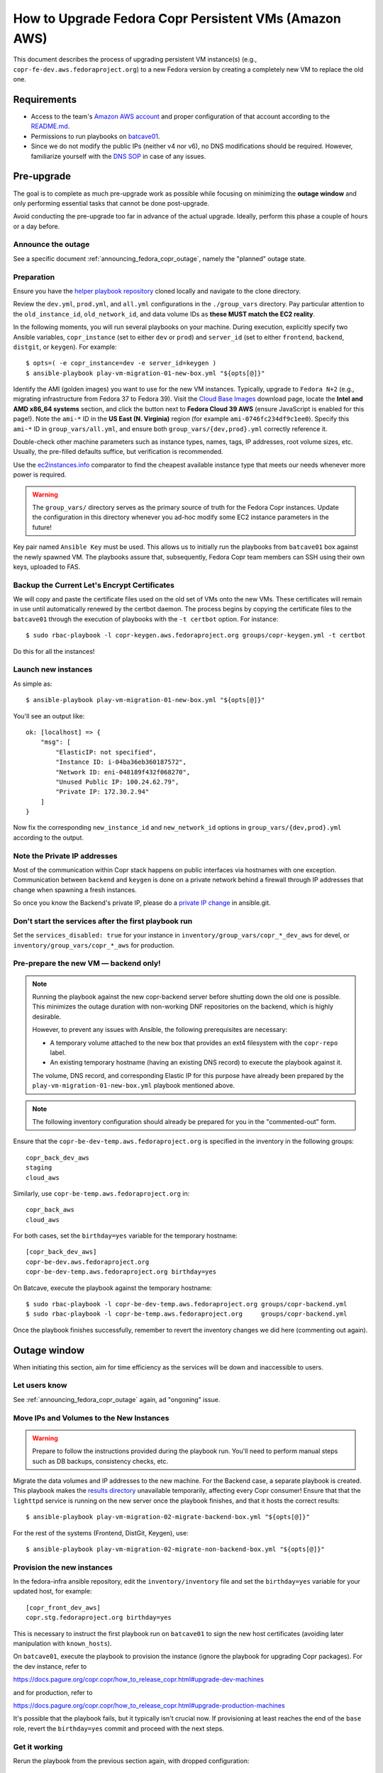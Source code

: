 .. _how_to_upgrade_persistent_instances:
.. _how_to_upgrade_persistent_instances_aws:

How to Upgrade Fedora Copr Persistent VMs (Amazon AWS)
******************************************************

This document describes the process of upgrading persistent VM instance(s)
(e.g., ``copr-fe-dev.aws.fedoraproject.org``) to a new Fedora version by
creating a completely new VM to replace the old one.

Requirements
============

* Access to the team's `Amazon AWS account`_ and proper configuration of that account according to the `README.md <helper playbook repository_>`_.
* Permissions to run playbooks on `batcave01 <playbook SOP_>`_.
* Since we do not modify the public IPs (neither v4 nor v6), no DNS
  modifications should be required.  However, familiarize yourself with the `DNS
  SOP`_ in case of any issues.

Pre-upgrade
===========

The goal is to complete as much pre-upgrade work as possible while focusing on
minimizing the **outage window** and only performing essential tasks that cannot
be done post-upgrade.

Avoid conducting the pre-upgrade too far in advance of the actual upgrade.
Ideally, perform this phase a couple of hours or a day before.

Announce the outage
-------------------

See a specific document :ref:`announcing_fedora_copr_outage`, namely the
"planned" outage state.

Preparation
-----------

Ensure you have the `helper playbook repository`_ cloned locally and navigate to
the clone directory.

Review the ``dev.yml``, ``prod.yml``, and ``all.yml`` configurations in the
``./group_vars`` directory.  Pay particular attention to the ``old_instance_id``,
``old_network_id``, and data volume IDs as **these MUST match the EC2 reality**.

In the following moments, you will run several playbooks on your machine.
During execution, explicitly specify two Ansible variables, ``copr_instance``
(set to either ``dev`` or ``prod``) and ``server_id`` (set to either
``frontend``, ``backend``, ``distgit``, or ``keygen``).  For example::

    $ opts=( -e copr_instance=dev -e server_id=keygen )
    $ ansible-playbook play-vm-migration-01-new-box.yml "${opts[@]}"

Identify the AMI (golden images) you want to use for the new VM instances.
Typically, upgrade to ``Fedora N+2`` (e.g., migrating infrastructure from Fedora
37 to Fedora 39).  Visit the `Cloud Base Images`_ download page, locate the
**Intel and AMD x86_64 systems** section, and click the button next to
**Fedora Cloud 39 AWS** (ensure JavaScript is enabled for this page!).
Note the ``ami-*`` ID in the **US East (N. Virginia)** region (for example
``ami-0746fc234df9c1ee0``).  Specify this ``ami-*`` ID in
``group_vars/all.yml``, and ensure both ``group_vars/{dev,prod}.yml`` correctly
reference it.

Double-check other machine parameters such as instance types, names, tags, IP
addresses, root volume sizes, etc.  Usually, the pre-filled defaults suffice,
but verification is recommended.

Use the `ec2instances.info`_ comparator to find the cheapest available instance
type that meets our needs whenever more power is required.

.. warning::

   The ``group_vars/`` directory serves as the primary source of truth for the
   Fedora Copr instances.  Update the configuration in this directory whenever
   you ad-hoc modify some EC2 instance parameters in the future!

Key pair named ``Ansible Key`` must be used.  This allows us
to initially run the playbooks from ``batcave01`` box against the newly
spawned VM.  The playbooks assure that, subsequently, Fedora Copr team members
can SSH using their own keys, uploaded to FAS.

Backup the Current Let's Encrypt Certificates
---------------------------------------------

We will copy and paste the certificate files used on the old set of VMs onto the
new VMs.  These certificates will remain in use until automatically renewed by
the certbot daemon.  The process begins by copying the certificate files to the
``batcave01`` through the execution of playbooks with the ``-t certbot`` option.
For instance::

    $ sudo rbac-playbook -l copr-keygen.aws.fedoraproject.org groups/copr-keygen.yml -t certbot

Do this for all the instances!

Launch new instances
--------------------

As simple as::

    $ ansible-playbook play-vm-migration-01-new-box.yml "${opts[@]}"

You'll see an output like::

    ok: [localhost] => {
        "msg": [
            "ElasticIP: not specified",
            "Instance ID: i-04ba36eb360187572",
            "Network ID: eni-048189f432f068270",
            "Unused Public IP: 100.24.62.79",
            "Private IP: 172.30.2.94"
        ]
    }

Now fix the corresponding ``new_instance_id`` and ``new_network_id`` options in
``group_vars/{dev,prod}.yml`` according to the output.

Note the Private IP addresses
-----------------------------

Most of the communication within Copr stack happens on public interfaces via
hostnames with one exception.  Communication between ``backend`` and ``keygen``
is done on a private network behind a firewall through IP addresses that change
when spawning a fresh instances.

So once you know the Backend's private IP, please do a `private IP change`_ in
ansible.git.

Don't start the services after the first playbook run
-----------------------------------------------------

Set the ``services_disabled: true`` for your instance in
``inventory/group_vars/copr_*_dev_aws`` for devel, or
``inventory/group_vars/copr_*_aws`` for production.

Pre-prepare the new VM — backend only!
--------------------------------------

.. note::

   Running the playbook against the new copr-backend server before shutting down
   the old one is possible.  This minimizes the outage duration with non-working
   DNF repositories on the backend, which is highly desirable.

   However, to prevent any issues with Ansible, the following prerequisites are
   necessary:

   - A temporary volume attached to the new box that provides an ext4 filesystem
     with the ``copr-repo`` label.

   - An existing temporary hostname (having an existing DNS record) to execute
     the playbook against it.

   The volume, DNS record, and corresponding Elastic IP for this purpose have
   already been prepared by the ``play-vm-migration-01-new-box.yml`` playbook
   mentioned above.

.. note::

    The following inventory configuration should already be prepared for you in
    the "commented-out" form.

Ensure that the ``copr-be-dev-temp.aws.fedoraproject.org`` is specified in the
inventory in the following groups::

    copr_back_dev_aws
    staging
    cloud_aws

Similarly, use ``copr-be-temp.aws.fedoraproject.org`` in::

    copr_back_aws
    cloud_aws

For both cases, set the ``birthday=yes`` variable for the temporary hostname::

    [copr_back_dev_aws]
    copr-be-dev.aws.fedoraproject.org
    copr-be-dev-temp.aws.fedoraproject.org birthday=yes

On Batcave, execute the playbook against the temporary hostname::

    $ sudo rbac-playbook -l copr-be-dev-temp.aws.fedoraproject.org groups/copr-backend.yml
    $ sudo rbac-playbook -l copr-be-temp.aws.fedoraproject.org     groups/copr-backend.yml

Once the playbook finishes successfully, remember to revert the inventory
changes we did here (commenting out again).

Outage window
=============

When initiating this section, aim for time efficiency as the services will be
down and inaccessible to users.

Let users know
--------------

See :ref:`announcing_fedora_copr_outage` again, ad "ongoning" issue.

Move IPs and Volumes to the New Instances
-----------------------------------------

.. warning::
   Prepare to follow the instructions provided during the playbook run.  You'll
   need to perform manual steps such as DB backups, consistency checks, etc.

Migrate the data volumes and IP addresses to the new machine.  For the Backend
case, a separate playbook is created.  This playbook makes the
`results directory <https://copr-be.cloud.fedoraproject.org/results/>`_
unavailable temporarily, affecting every Copr consumer!  Ensure that that the
``lighttpd`` service is running on the new server once the playbook finishes,
and that it hosts the correct results::

    $ ansible-playbook play-vm-migration-02-migrate-backend-box.yml "${opts[@]}"

For the rest of the systems (Frontend, DistGit, Keygen), use::

    $ ansible-playbook play-vm-migration-02-migrate-non-backend-box.yml "${opts[@]}"

Provision the new instances
---------------------------

In the fedora-infra ansible repository, edit the ``inventory/inventory`` file
and set the ``birthday=yes`` variable for your updated host, for example::

    [copr_front_dev_aws]
    copr.stg.fedoraproject.org birthday=yes

This is necessary to instruct the first playbook run on ``batcave01`` to sign
the new host certificates (avoiding later manipulation with ``known_hosts``).

On ``batcave01``, execute the playbook to provision the instance (ignore the
playbook for upgrading Copr packages).  For the dev instance, refer to

https://docs.pagure.org/copr.copr/how_to_release_copr.html#upgrade-dev-machines

and for production, refer to

https://docs.pagure.org/copr.copr/how_to_release_copr.html#upgrade-production-machines

It's possible that the playbook fails, but it typically isn't crucial now.  If
provisioning at least reaches the end of the ``base`` role, revert the
``birthday=yes`` commit and proceed with the next steps.

Get it working
--------------

Rerun the playbook from the previous section again, with dropped configuration::

    services_disabled: false

It should proceed with mounting data volumes but will likely not succeed.  Now,
you'll need to debug and address the issues.  If necessary, modify and rerun the
playbook multiple times (ensuring ``lighttpd`` running on the new backend all
the time).

.. note::
   Frontend - You'll likely need to manually upgrade the PostgreSQL database
   once you migrate to the new Fedora (new PG major version).  Refer to
   :ref:`Upgrade the database <postgresql_upgrade>`.

Post-upgrade
============

By this point, every Copr service should be operational.

Rename the instance names
-------------------------

Remove the ``-new`` name suffix from the new instances and add a ``-old`` suffix
to the old instances.  This playbook should be executed only once for all the
infra instances::

    $ opts=( -e copr_instance=dev )  # or prod
    $ ansible-playbook play-vm-migration-03-rename-instances.yml "${opts[@]}"

Terminate the old instances
---------------------------

Once you no longer require the old VMs, you can terminate them using the Amazon
web UI.  You can do this immediately after the upgrade or wait a couple of days
(e.g. to keep the DB ``/backups`` for a while just in case of any problems).

The old VMs are protected against accidental termination.  To disable this
option, click ``Actions``, navigate to ``Instance settings`` and then to
``Change termination protection``.

Final steps
-----------

See a specific document :ref:`announcing_fedora_copr_outage`, the "resolved"
section.

.. _`Fedora Infra OpenStack`: https://fedorainfracloud.org
.. _`OpenStack images dashboard`: https://fedorainfracloud.org/dashboard/project/images/
.. _`OpenStack instances dashboard`: https://fedorainfracloud.org/dashboard/project/instances/
.. _`Fedora infrastructure issue #7966`: https://pagure.io/fedora-infrastructure/issue/7966
.. _`fedora devel`: https://lists.fedorahosted.org/archives/list/devel@lists.fedoraproject.org/
.. _`copr devel`: https://lists.fedoraproject.org/archives/list/copr-devel@lists.fedorahosted.org/
.. _`Amazon AWS account`: https://id.fedoraproject.org/saml2/SSO/Redirect?SPIdentifier=urn:amazon:webservices&RelayState=https://console.aws.amazon.com
.. _`Cloud Base Images`: https://fedoraproject.org/cloud/download/
.. _`DNS SOP`: https://docs.fedoraproject.org/en-US/infra/sysadmin_guide/dns/
.. _`ec2instances.info`: https://ec2instances.info/
.. _`helper playbook repository`: https://github.com/fedora-copr/ansible-fedora-copr
.. _`playbook SOP`: https://docs.fedoraproject.org/en-US/infra/sysadmin_guide/ansible/
.. _`private IP change`: https://pagure.io/fedora-infra/ansible/c/6c80a870ff2a62e73da98f7607574e534369fb37
